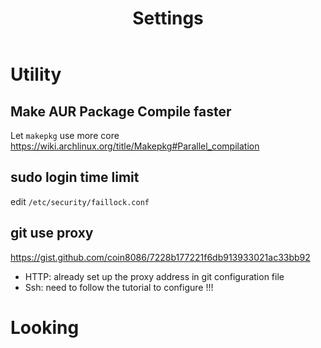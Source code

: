 #+title: Settings

* Utility
** Make AUR Package Compile faster
Let =makepkg= use more core https://wiki.archlinux.org/title/Makepkg#Parallel_compilation
** sudo login time limit
edit =/etc/security/faillock.conf=
** git use proxy
https://gist.github.com/coin8086/7228b177221f6db913933021ac33bb92
- HTTP: already set up the proxy address in git configuration file
- Ssh: need to follow the tutorial to configure !!!
* Looking
